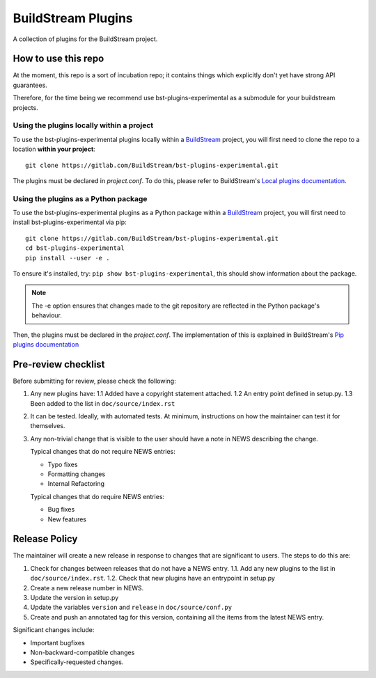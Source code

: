 BuildStream Plugins
*******************

A collection of plugins for the BuildStream project.

How to use this repo
====================

At the moment, this repo is a sort of incubation repo; it contains things
which explicitly don't yet have strong API guarantees.

Therefore, for the time being we recommend use bst-plugins-experimental as a submodule
for your buildstream projects.

Using the plugins locally within a project
------------------------------------------
To use the bst-plugins-experimental plugins locally within a
`BuildStream <https://gitlab.com/BuildStream/buildstream>`_
project, you will first need to clone the repo to a location **within your
project**::

    git clone https://gitlab.com/BuildStream/bst-plugins-experimental.git

The plugins must be declared in *project.conf*. To do this, please refer
to BuildStream's
`Local plugins documentation <https://buildstream.gitlab.io/buildstream/format_project.html#local-plugins>`_.

Using the plugins as a Python package
-------------------------------------
To use the bst-plugins-experimental plugins as a Python package within a
`BuildStream <https://gitlab.com/BuildStream/buildstream>`_
project, you will first need to install bst-plugins-experimental via pip::

    git clone https://gitlab.com/BuildStream/bst-plugins-experimental.git
    cd bst-plugins-experimental
    pip install --user -e .

To ensure it's installed, try: ``pip show bst-plugins-experimental``, this should
show information about the package.

.. note::
   The -e option ensures that changes made to the git repository are reflected
   in the Python package's behaviour.

Then, the plugins must be declared in the *project.conf*. The implementation of
this is explained in BuildStream's
`Pip plugins documentation <https://buildstream.gitlab.io/buildstream/format_project.html#pip-plugins>`_

Pre-review checklist
====================

Before submitting for review, please check the following:

1. Any new plugins have:
   1.1 Added have a copyright statement attached.
   1.2 An entry point defined in setup.py.
   1.3 Been added to the list in ``doc/source/index.rst``

2. It can be tested. Ideally, with automated tests. At minimum, instructions
   on how the maintainer can test it for themselves.

3. Any non-trivial change that is visible to the user should have a note
   in NEWS describing the change.

   Typical changes that do not require NEWS entries:

   * Typo fixes
   * Formatting changes
   * Internal Refactoring

   Typical changes that do require NEWS entries:

   * Bug fixes
   * New features

Release Policy
==============

The maintainer will create a new release in response to changes that are
significant to users.
The steps to do this are:

1. Check for changes between releases that do not have a NEWS entry.
   1.1. Add any new plugins to the list in ``doc/source/index.rst``.
   1.2. Check that new plugins have an entrypoint in setup.py
2. Create a new release number in NEWS.
3. Update the version in setup.py
4. Update the variables ``version`` and ``release`` in ``doc/source/conf.py``
5. Create and push an annotated tag for this version, containing all the
   items from the latest NEWS entry.


Significant changes include:

* Important bugfixes
* Non-backward-compatible changes
* Specifically-requested changes.
